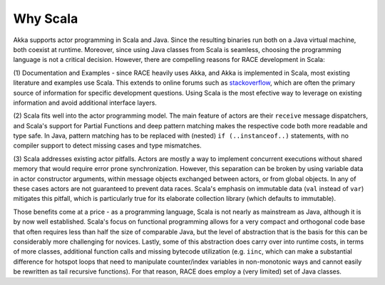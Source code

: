 Why Scala
=========

Akka supports actor programming in Scala and Java. Since the resulting binaries run both on a Java virtual machine,
both coexist at runtime. Moreover, since using Java classes from Scala is seamless, choosing the programming language
is not a critical decision. However, there are compelling reasons for RACE development in Scala:

(1) Documentation and Examples - since RACE heavily uses Akka, and Akka is implemented in Scala, most existing
literature and examples use Scala. This extends to online forums such as `stackoverflow`_, which are often the
primary source of information for specific development questions. Using Scala is the most efective way to leverage on
existing information and avoid additional interface layers.

(2) Scala fits well into the actor programming model. The main feature of actors are their ``receive`` message
dispatchers, and Scala's support for Partial Functions and deep pattern matching makes the respective code both
more readable and type safe. In Java, pattern matching has to be replaced with (nested) ``if (..instanceof..)``
statements, with no compiler support to detect missing cases and type mismatches.

(3) Scala addresses existing actor pitfalls. Actors are mostly a way to implement concurrent executions without shared
memory that would require error prone synchronization. However, this separation can be broken by using variable data in
actor constructor arguments, within message objects exchanged between actors, or from global objects. In any of these
cases actors are not guaranteed to prevent data races. Scala's emphasis on immutable data (``val`` instead of ``var``)
mitigates this pitfall, which is particularly true for its elaborate collection library (which defaults to immutable).

Those benefits come at a price - as a programming language, Scala is not nearly as mainstream as Java, although it is by
now well established. Scala's focus on functional programming allows for a very compact and orthogonal code base that
often requires less than half the size of comparable Java, but the level of abstraction that is the basis for this can
be considerably more challenging for novices. Lastly, some of this abstraction does carry over into runtime costs, in
terms of more classes, additional function calls and missing bytecode utilization (e.g. ``iinc``, which can make a
substantial difference for hotspot loops that need to manipulate counter/index variables in non-monotonic ways and
cannot easily be rewritten as tail recursive functions). For that reason, RACE does employ a (very limited) set of
Java classes.


.. _stackoverflow: http://stackoverflow.com/questions/tagged/akka